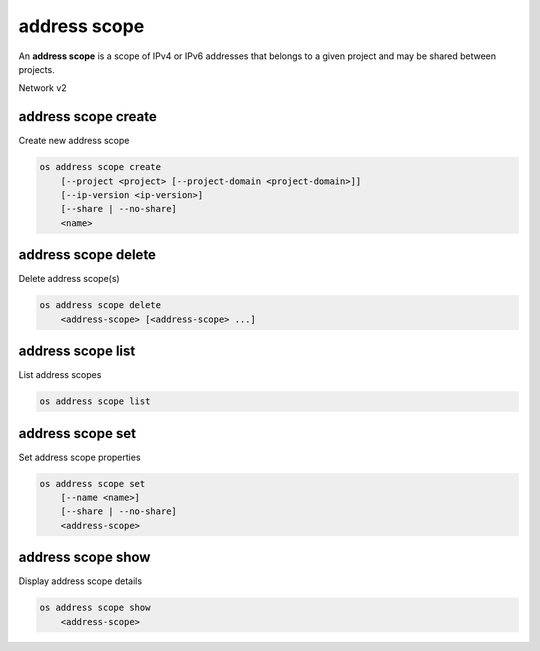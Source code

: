 =============
address scope
=============

An **address scope** is a scope of IPv4 or IPv6 addresses that belongs
to a given project and may be shared between projects.

Network v2

address scope create
--------------------

Create new address scope

.. program:: address scope create
.. code:: bash

    os address scope create
        [--project <project> [--project-domain <project-domain>]]
        [--ip-version <ip-version>]
        [--share | --no-share]
        <name>

.. option:: --project <project>

    Owner's project (name or ID)

.. option:: --project-domain <project-domain>

    Domain the project belongs to (name or ID).
    This can be used in case collisions between project names exist.

.. option:: --ip-version <ip-version>

    IP version (4 or 6, default is 4)

.. option:: --share

    Share the address scope between projects

.. option:: --no-share

    Do not share the address scope between projects (default)

.. _address_scope_create-name:
.. describe:: <name>

    New address scope name

address scope delete
--------------------

Delete address scope(s)

.. program:: address scope delete
.. code:: bash

    os address scope delete
        <address-scope> [<address-scope> ...]

.. _address_scope_delete-address-scope:
.. describe:: <address-scope>

    Address scope(s) to delete (name or ID)

address scope list
------------------

List address scopes

.. program:: address scope list
.. code:: bash

    os address scope list

address scope set
-----------------

Set address scope properties

.. program:: address scope set
.. code:: bash

    os address scope set
        [--name <name>]
        [--share | --no-share]
        <address-scope>

.. option:: --name <name>

    Set address scope name

.. option:: --share

    Share the address scope between projects

.. option:: --no-share

    Do not share the address scope between projects

.. _address_scope_set-address-scope:
.. describe:: <address-scope>

    Address scope to modify (name or ID)

address scope show
------------------

Display address scope details

.. program:: address scope show
.. code:: bash

    os address scope show
        <address-scope>

.. _address_scope_show-address-scope:
.. describe:: <address-scope>

    Address scope to display (name or ID)
